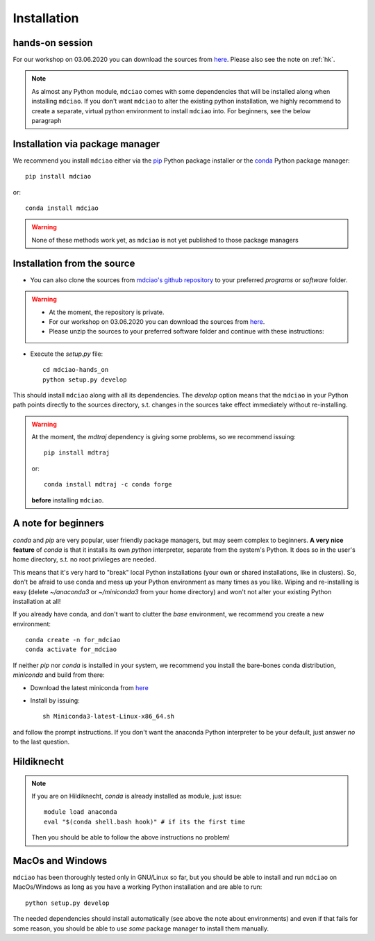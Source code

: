 .. _installation:

Installation
============

hands-on session
----------------
For our workshop on 03.06.2020 you can download the sources from `here <http://proteinformatics.uni-leipzig.de/mdciao/mdciao-hands_on.zip>`_. Please also see the note on :ref:`hk`.

.. note::
 As almost any Python module, ``mdciao`` comes with some dependencies that will be installed along when installing ``mdciao``. If you don't want ``mdciao`` to alter the existing python installation, we highly recommend to create a separate, virtual python environment to install ``mdciao`` into. For beginners, see the below paragraph



Installation via package manager
--------------------------------


We recommend you install ``mdciao`` either via the `pip <https://pypi.org/project/pip/>`_ Python package installer or the `conda <https://conda.io/en/latest/>`_ Python package manager::

 pip install mdciao

or::

 conda install mdciao

.. warning::
 None of these methods work yet, as ``mdciao`` is not yet published to those package managers

Installation from the source
-----------------------------

* You can also clone the sources from `mdciao's github repository <https://github.com/gph82/mdciao>`_ to your preferred `programs` or `software` folder.

.. warning::
 * At the moment, the repository is private.
 * For our workshop on 03.06.2020 you can download the sources from `here <http://proteinformatics.uni-leipzig.de/mdciao/mdciao-hands_on.zip>`_.
 * Please unzip the sources to your preferred software folder and continue with these instructions:

* Execute the `setup.py` file::

   cd mdciao-hands_on
   python setup.py develop

This should install ``mdciao`` along with all its dependencies. The `develop` option means that the ``mdciao`` in your Python path points directly to the sources directory, s.t. changes in the sources take effect immediately without re-installing.

.. warning::
 At the moment, the `mdtraj` dependency is giving some problems, so we recommend issuing::

  pip install mdtraj

 or::

  conda install mdtraj -c conda forge

 **before** installing ``mdciao``.

A note for beginners
---------------------
`conda` and `pip` are very popular, user friendly package managers, but may seem complex to beginners. **A very nice feature** of `conda` is that it installs its own `python` interpreter, separate from the system's Python. It does so in the user's home directory, s.t. no root privileges are needed.

This means that it's very hard to "break" local Python installations (your own or shared installations, like in clusters). So, don't be afraid to use conda and mess up your Python environment as many times as you like. Wiping and re-installing is easy (delete `~/anaconda3` or `~/miniconda3` from your home directory) and won't not alter your existing Python installation at all!

If you already have conda, and don't want to clutter the `base` environment, we recommend you create a new environment::

 conda create -n for_mdciao
 conda activate for_mdciao


If neither `pip` nor `conda` is installed in your system, we recommend you install the bare-bones conda distribution, `miniconda` and build from there:

* Download the latest miniconda from `here <https://docs.conda.io/en/latest/miniconda.html>`_
* Install by issuing::

   sh Miniconda3-latest-Linux-x86_64.sh

and follow the prompt instructions. If you don't want the anaconda Python interpreter to be your default, just answer *no* to the last question.

.. _hk:

Hildiknecht
-----------

.. note::
 If you are on Hildiknecht, `conda` is already installed as module, just issue::

  module load anaconda
  eval "$(conda shell.bash hook)" # if its the first time

 Then you should be able to follow the above instructions no problem!

MacOs and Windows
-----------------

``mdciao`` has been thoroughly tested only in GNU/Linux so far, but you should be able to install and run ``mdciao`` on MacOs/Windows as long as you have a working Python installation and are able to run::

 python setup.py develop

The needed dependencies should install automatically (see above the note about environments) and even if that fails for some reason, you should be able to use *some* package manager to install them manually.

